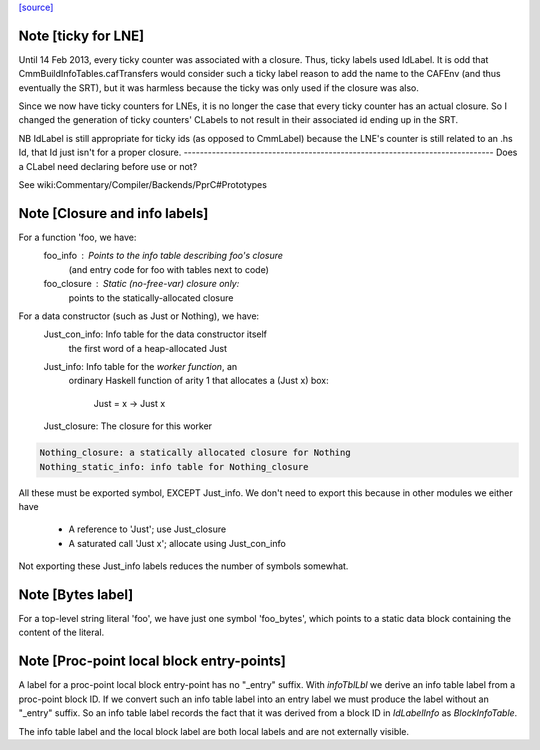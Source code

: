 `[source] <https://gitlab.haskell.org/ghc/ghc/tree/master/compiler/cmm/CLabel.hs>`_

Note [ticky for LNE]
~~~~~~~~~~~~~~~~~~~~~
Until 14 Feb 2013, every ticky counter was associated with a
closure. Thus, ticky labels used IdLabel. It is odd that
CmmBuildInfoTables.cafTransfers would consider such a ticky label
reason to add the name to the CAFEnv (and thus eventually the SRT),
but it was harmless because the ticky was only used if the closure
was also.

Since we now have ticky counters for LNEs, it is no longer the case
that every ticky counter has an actual closure. So I changed the
generation of ticky counters' CLabels to not result in their
associated id ending up in the SRT.

NB IdLabel is still appropriate for ticky ids (as opposed to
CmmLabel) because the LNE's counter is still related to an .hs Id,
that Id just isn't for a proper closure.
-----------------------------------------------------------------------------
Does a CLabel need declaring before use or not?

See wiki:Commentary/Compiler/Backends/PprC#Prototypes


Note [Closure and info labels]
~~~~~~~~~~~~~~~~~~~~~~~~~~~~~~
For a function 'foo, we have:
   foo_info    : Points to the info table describing foo's closure
                 (and entry code for foo with tables next to code)
   foo_closure : Static (no-free-var) closure only:
                 points to the statically-allocated closure

For a data constructor (such as Just or Nothing), we have:
    Just_con_info: Info table for the data constructor itself
                   the first word of a heap-allocated Just
    Just_info:     Info table for the *worker function*, an
                   ordinary Haskell function of arity 1 that
                   allocates a (Just x) box:
                      Just = \x -> Just x
    Just_closure:  The closure for this worker

.. code-block:: haskell

    Nothing_closure: a statically allocated closure for Nothing
    Nothing_static_info: info table for Nothing_closure

All these must be exported symbol, EXCEPT Just_info.  We don't need to
export this because in other modules we either have
       * A reference to 'Just'; use Just_closure
       * A saturated call 'Just x'; allocate using Just_con_info
Not exporting these Just_info labels reduces the number of symbols
somewhat.



Note [Bytes label]
~~~~~~~~~~~~~~~~~~
For a top-level string literal 'foo', we have just one symbol 'foo_bytes', which
points to a static data block containing the content of the literal.



Note [Proc-point local block entry-points]
~~~~~~~~~~~~~~~~~~~~~~~~~~~~~~~~~~~~~~~~~~
A label for a proc-point local block entry-point has no "_entry" suffix. With
`infoTblLbl` we derive an info table label from a proc-point block ID. If
we convert such an info table label into an entry label we must produce
the label without an "_entry" suffix. So an info table label records
the fact that it was derived from a block ID in `IdLabelInfo` as
`BlockInfoTable`.

The info table label and the local block label are both local labels
and are not externally visible.

